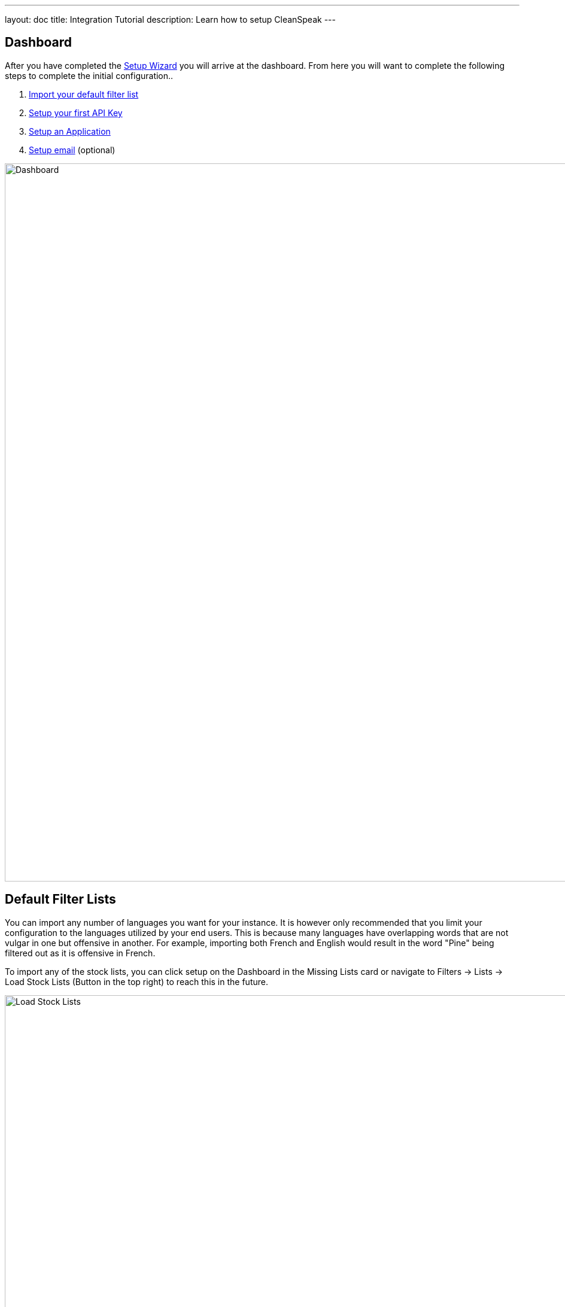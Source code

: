---
layout: doc
title: Integration Tutorial
description: Learn how to setup CleanSpeak
---

== Dashboard

After you have completed the link:setup-wizard[Setup Wizard] you will arrive at the dashboard. From here you will want to complete the following steps to complete the initial configuration..

. link:#default-filter-lists[Import your default filter list]
. link:#api-keys[Setup your first API Key]
. link:configure-an-application[Setup an Application]
. link:#email-settings[Setup email] (optional)

image::dashboard.png[Dashboard,width=1200]

== Default Filter Lists

You can import any number of languages you want for your instance. It is however only recommended that you limit your configuration to the languages utilized by your end users. This is because many languages have overlapping words that are not vulgar in one but offensive in another. For example, importing both French and English would result in the word "Pine" being filtered out as it is offensive in French.

To import any of the stock lists, you can click setup on the Dashboard in the Missing Lists card or navigate to [breadcrumb]#Filters → Lists -> Load Stock Lists# (Button in the top right) to reach this in the future.

image::default-lists.png[Load Stock Lists,width=1200]

== API Keys

To make calls to CleanSpeak, you will need an API Key. These keys allow REST calls to be authenticated and give them controlled access to CleanSpeak APIs.

See [breadcrumb]#Settings -> API Keys#

image::api-key.png[API Keys,width=1200]

== Email Settings

If you want CleanSpeak to send emails to you, you must configure the SMTP settings.

See [breadcrumb]#Settings -> System -> Email#

image::email-settings.png[Email Settings,width=1200]
